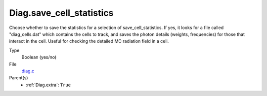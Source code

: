 Diag.save_cell_statistics
=========================
Choose whether to save the statistics for a selection of save_cell_statistics.
If yes, it looks for a file called "diag_cells.dat" which contains the cells to track,
and saves the photon details (weights, frequencies) for those that interact in
the cell. Useful for checking the detailed MC radiation field in a cell.

Type
  Boolean (yes/no)

File
  `diag.c <https://github.com/sirocco-rt/sirocco/blob/master/source/diag.c>`_


Parent(s)
  * :ref:`Diag.extra`: ``True``


